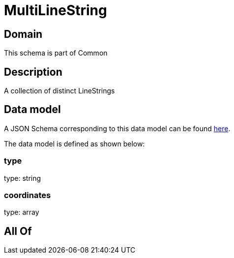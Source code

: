 = MultiLineString

[#domain]
== Domain

This schema is part of Common

[#description]
== Description

A collection of distinct LineStrings


[#data_model]
== Data model

A JSON Schema corresponding to this data model can be found https://tmforum.org[here].

The data model is defined as shown below:


=== type
type: string


=== coordinates
type: array


[#all_of]
== All Of


